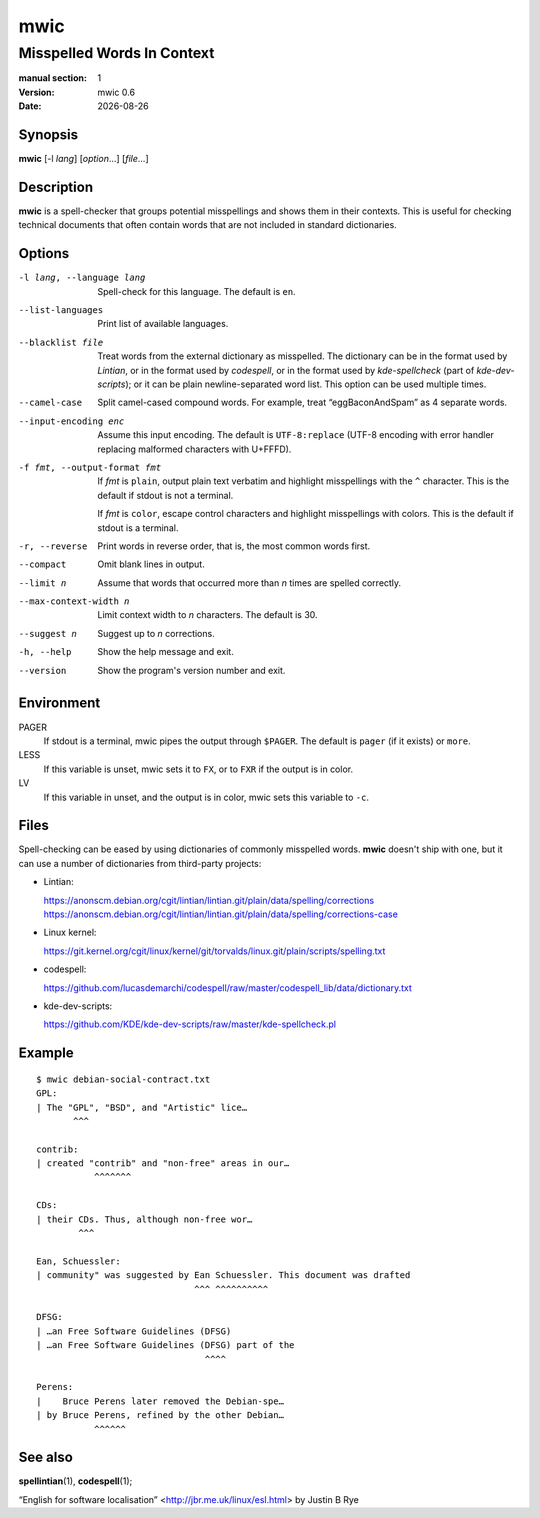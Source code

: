 ====
mwic
====

---------------------------
Misspelled Words In Context
---------------------------

:manual section: 1
:version: mwic 0.6
:date: |date|

Synopsis
--------
**mwic** [-l *lang*] [*option*...] [*file*...]

Description
-----------
**mwic** is a spell-checker that groups potential misspellings and shows them in their contexts.
This is useful for checking technical documents that often contain words that are not included in standard dictionaries.


Options
-------

-l lang, --language lang
   Spell-check for this language.
   The default is ``en``.

--list-languages
   Print list of available languages.

--blacklist file
   Treat words from the external dictionary as misspelled.
   The dictionary can be in the format used by *Lintian*,
   or in the format used by *codespell*,
   or in the format used by *kde-spellcheck* (part of *kde-dev-scripts*);
   or it can be plain newline-separated word list.
   This option can be used multiple times.

--camel-case
   Split camel-cased compound words.
   For example, treat “eggBaconAndSpam” as 4 separate words.

--input-encoding enc
   Assume this input encoding.
   The default is ``UTF-8:replace``
   (UTF-8 encoding
   with error handler replacing malformed characters with U+FFFD).

-f fmt, --output-format fmt
   If *fmt* is ``plain``,
   output plain text verbatim and highlight misspellings with the ``^`` character.
   This is the default if stdout is not a terminal.

   If *fmt* is ``color``,
   escape control characters and highlight misspellings with colors.
   This is the default if stdout is a terminal.

-r, --reverse
   Print words in reverse order,
   that is, the most common words first.

--compact
   Omit blank lines in output.

--limit n
   Assume that words that occurred more than *n* times are spelled correctly.

--max-context-width n
   Limit context width to *n* characters.
   The default is 30.

--suggest n
   Suggest up to *n* corrections.

-h, --help
   Show the help message and exit.

--version
   Show the program's version number and exit.

Environment
-----------

PAGER
   If stdout is a terminal, mwic pipes the output through ``$PAGER``.
   The default is ``pager`` (if it exists) or ``more``.

LESS
   If this variable is unset, mwic sets it
   to ``FX``,
   or to ``FXR`` if the output is in color.

LV
   If this variable in unset, and the output is in color,
   mwic sets this variable to ``-c``.

Files
-----

Spell-checking can be eased by using dictionaries of commonly misspelled words.
**mwic** doesn't ship with one,
but it can use a number of dictionaries from third-party projects:

* Lintian:

  | https://anonscm.debian.org/cgit/lintian/lintian.git/plain/data/spelling/corrections
  | https://anonscm.debian.org/cgit/lintian/lintian.git/plain/data/spelling/corrections-case

* Linux kernel:

  | https://git.kernel.org/cgit/linux/kernel/git/torvalds/linux.git/plain/scripts/spelling.txt

* codespell:

  | https://github.com/lucasdemarchi/codespell/raw/master/codespell_lib/data/dictionary.txt

* kde-dev-scripts:

  | https://github.com/KDE/kde-dev-scripts/raw/master/kde-spellcheck.pl

Example
-------

::

   $ mwic debian-social-contract.txt
   GPL:
   | The "GPL", "BSD", and "Artistic" lice…
          ^^^

   contrib:
   | created "contrib" and "non-free" areas in our…
              ^^^^^^^

   CDs:
   | their CDs. Thus, although non-free wor…
           ^^^

   Ean, Schuessler:
   | community" was suggested by Ean Schuessler. This document was drafted
                                 ^^^ ^^^^^^^^^^

   DFSG:
   | …an Free Software Guidelines (DFSG)
   | …an Free Software Guidelines (DFSG) part of the
                                   ^^^^

   Perens:
   |    Bruce Perens later removed the Debian-spe…
   | by Bruce Perens, refined by the other Debian…
              ^^^^^^

See also
--------

**spellintian**\ (1),
**codespell**\ (1);

“English for software localisation”
<http://jbr.me.uk/linux/esl.html>
by Justin B Rye

.. |date| date:: %Y-%m-%d

.. vim:ts=3 sts=3 sw=3
